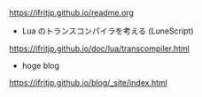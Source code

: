 # -*- coding:utf-8 -*-
#+AUTHOR: ifritJP
#+STARTUP: nofold

https://ifritjp.github.io/readme.org

- Lua のトランスコンパイラを考える (LuneScript)
https://ifritjp.github.io/doc/lua/transcompiler.html  

- hoge blog
https://ifritjp.github.io/blog/_site/index.html
